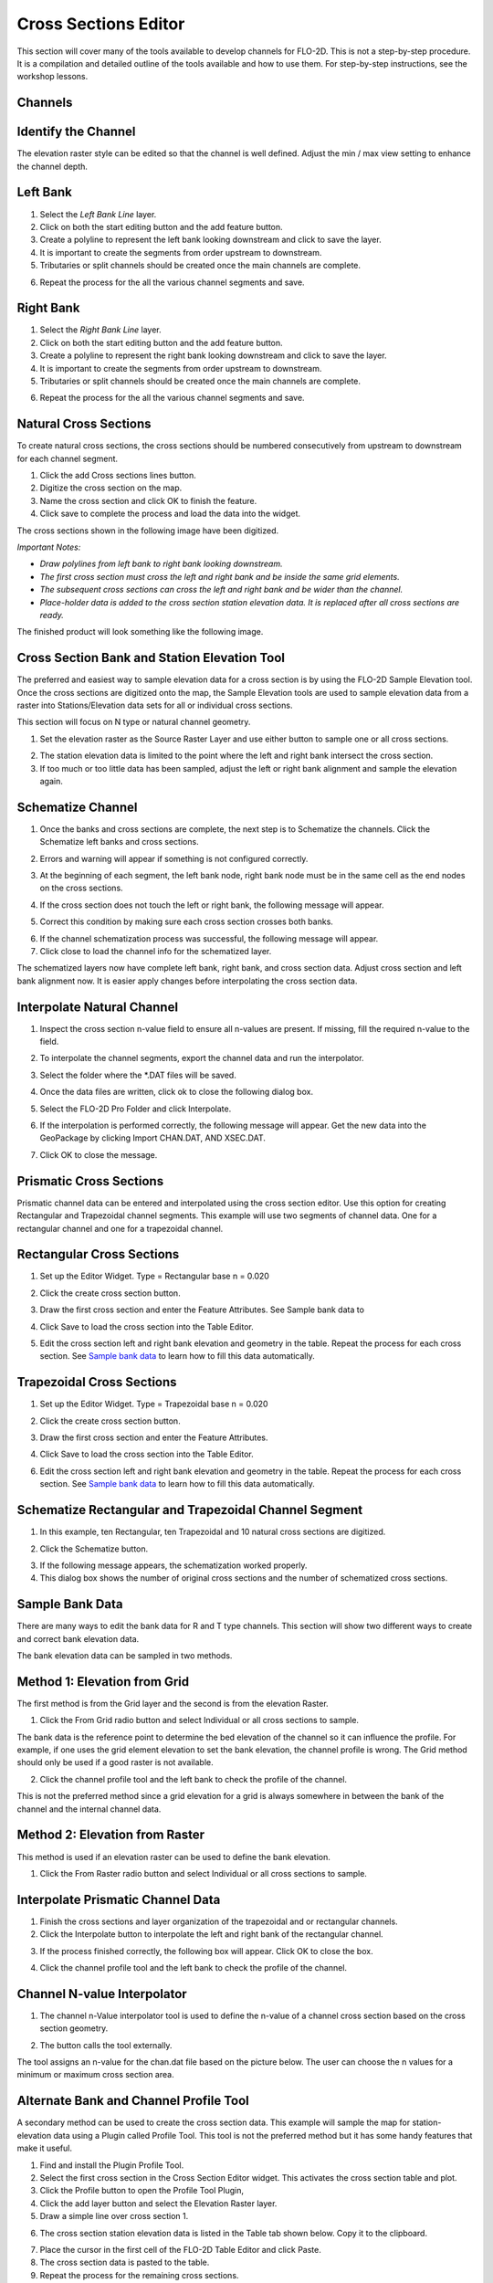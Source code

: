 Cross Sections Editor
======================

This section will cover many of the tools available to develop channels for FLO-2D.
This is not a step-by-step procedure.
It is a compilation and detailed outline of the tools available and how to use them.
For step-by-step instructions, see the workshop lessons.

Channels
--------

Identify the Channel
---------------------

The elevation raster style can be edited so that the channel is well defined.
Adjust the min / max view setting to enhance the channel depth.

.. image::../../img/User-Cross-Sections-Editor/User002.png


Left Bank
----------

1. Select the  
   *Left Bank Line* layer.

2. Click on both the start  
   editing button and the add feature button.

3. Create a polyline to  
   represent the left bank looking downstream and click to save the layer.

4. It is important to  
   create the segments from order upstream to downstream.

5. Tributaries or  
   split channels should be created once the main channels are complete.

.. image::../../img/User-Cross-Sections-Editor/User003.png

.. image::../../img/User-Cross-Sections-Editor/User004.png


6. Repeat the process  
   for the all the various channel segments and save.

.. image::../../img/User-Cross-Sections-Editor/User005.png
   

Right Bank
------------

1. Select the  
   *Right Bank Line* layer.

2. Click on both the start  
   editing button and the add feature button.

3. Create a polyline to  
   represent the right bank looking downstream and click to save the layer.

4. It is important to  
   create the segments from order upstream to downstream.

5. Tributaries or split  
   channels should be created once the main channels are complete.

.. image::../../img/User-Cross-Sections-Editor/User003.png
   

.. image::../../img/User-Cross-Sections-Editor/User006.png


6. Repeat the process for  
   the all the various channel segments and save.

.. image::../../img/User-Cross-Sections-Editor/User007.png


Natural Cross Sections
----------------------

To create natural cross sections, the cross sections should be numbered consecutively from upstream to downstream for each channel segment.

1. Click the add Cross  
   sections lines button.

2. Digitize the cross  
   section on the map.

3. Name the cross section and  
   click OK to finish the feature.

4. Click save to complete  
   the process and load the data into the widget.

.. image::../../img/User-Cross-Sections-Editor/User008.png
  

.. image::../../img/User-Cross-Sections-Editor/User009.png

The cross sections shown in the following image have been digitized.

*Important Notes:*

-  *Draw polylines from left bank to right bank looking downstream.*

-  *The first cross section must cross the left and right bank and be inside the same grid elements.*

-  *The subsequent cross sections can cross the left and right bank and be wider than the channel.*

-  *Place-holder data is added to the cross section station elevation data.
   It is replaced after all cross sections are ready.*

The finished product will look something like the following image.

.. image::../../img/User-Cross-Sections-Editor/User010.png


Cross Section Bank and Station Elevation Tool
------------------------------------------------

The preferred and easiest way to sample elevation data for a cross section is by using the FLO-2D Sample Elevation tool.
Once the cross sections are digitized onto the map, the Sample Elevation tools are used to sample elevation data from a raster into Stations/Elevation
data sets for all or individual cross sections.

This section will focus on N type or natural channel geometry.

1. Set the elevation raster as  
   the Source Raster Layer and use either button to sample one or all cross sections.

.. image::../../img/User-Cross-Sections-Editor/User011.png


2. The station elevation data is  
   limited to the point where the left and right bank intersect the cross section.

3. If too much or too little data  
   has been sampled, adjust the left or right bank alignment and sample the elevation again.

.. image::../../img/User-Cross-Sections-Editor/User012.png


Schematize Channel
------------------

1. Once the banks and cross sections are complete, the next step is to Schematize the channels.
   Click the Schematize left banks and cross sections.

.. image::../../img/User-Cross-Sections-Editor/User013.png


2. Errors and warning will appear if  
   something is not configured correctly.

.. image::../../img/User-Cross-Sections-Editor/User014.png


3. At the beginning of each segment,  
   the left bank node, right bank node must be in the same cell as the end nodes on the cross sections.

.. image::../../img/User-Cross-Sections-Editor/User015.png
  

4. If the cross section does  
   not touch the left or right bank, the following message will appear.

.. image::../../img/User-Cross-Sections-Editor/User016.png

5. Correct this condition by  
   making sure each cross section crosses both banks.

.. image::../../img/User-Cross-Sections-Editor/User017.png

6. If the channel  
   schematization process was successful, the following message will appear.

7. Click close to load  
   the channel info for the schematized layer.

.. image::../../img/User-Cross-Sections-Editor/User018.png


The schematized layers now have complete left bank, right bank, and cross section data.
Adjust cross section and left bank alignment now.
It is easier apply changes before interpolating the cross section data.

.. image::../../img/User-Cross-Sections-Editor/User019.png


Interpolate Natural Channel
---------------------------

1. Inspect the cross section n-value field to ensure all n-values are present.
   If missing, fill the required n-value to the field.

.. image::../../img/User-Cross-Sections-Editor/User020.png


2. To interpolate the  
   channel segments, export the channel data and run the interpolator.

.. image::../../img/User-Cross-Sections-Editor/User021.png

3. Select the folder  
   where the \*.DAT files will be saved.

.. image::../../img/User-Cross-Sections-Editor/User022.png


4. Once the data files  
   are written, click ok to close the following dialog box.

.. image::../../img/User-Cross-Sections-Editor/User023.png


5. Select the FLO-2D  
   Pro Folder and click Interpolate.

.. image::../../img/User-Cross-Sections-Editor/User024.png
  

6. If the interpolation is performed correctly, the following message will appear.
   Get the new data into the GeoPackage by clicking Import CHAN.DAT, AND XSEC.DAT.

.. image::../../img/User-Cross-Sections-Editor/User025.png


7. Click OK to  
   close the message.

.. image::../../img/User-Cross-Sections-Editor/User026.png
  

Prismatic Cross Sections
------------------------

Prismatic channel data can be entered and interpolated using the cross section editor.
Use this option for creating Rectangular and Trapezoidal channel segments.
This example will use two segments of channel data.
One for a rectangular channel and one for a trapezoidal channel.

Rectangular Cross Sections
---------------------------

1. Set up the Editor Widget.
   Type = Rectangular base n = 0.020

.. image::../../img/User-Cross-Sections-Editor/User027.png


2. Click the create  
   cross section button.

.. image::../../img/User-Cross-Sections-Editor/User028.png
   
3. Draw the first cross section and enter the Feature Attributes.
   See Sample bank data to

.. image::../../img/User-Cross-Sections-Editor/User029.png
  

4. Click Save to load  
   the cross section into the Table Editor.

.. image::../../img/User-Cross-Sections-Editor/User030.png


5. Edit the cross section left and right bank elevation and geometry in the table.
   Repeat the process for each cross section.
   See `Sample bank data <#sample-bank-data>`__ to learn how to fill this data automatically.

.. image::../../img/User-Cross-Sections-Editor/User031.png
  

Trapezoidal Cross Sections
--------------------------

1. Set up the Editor Widget.
   Type = Trapezoidal base n = 0.020

.. image::../../img/User-Cross-Sections-Editor/User032.png
  

2. Click the create  
   cross section button.

.. image::../../img/User-Cross-Sections-Editor/User028.png
 

3. Draw the first cross section  
   and enter the Feature Attributes.

.. image::../../img/User-Cross-Sections-Editor/User029.png
  

4. Click Save to load the  
   cross section into the Table Editor.

.. image::../../img/User-Cross-Sections-Editor/User030.png


6. Edit the cross section left and right bank elevation and geometry in the table.
   Repeat the process for each cross section.
   See `Sample bank data <#sample-bank-data>`__ to learn how to fill this data automatically.

.. image::../../img/User-Cross-Sections-Editor/User033.png
  

.. image::../../img/User-Cross-Sections-Editor/User034.png
   

Schematize Rectangular and Trapezoidal Channel Segment
--------------------------------------------------------

1. In this example, ten Rectangular,  
   ten Trapezoidal and 10 natural cross sections are digitized.

.. image::../../img/User-Cross-Sections-Editor/User055.png

.. image::../../img/User-Cross-Sections-Editor/User056.png



2. Click the Schematize button.

.. image::../../img/User-Cross-Sections-Editor/User035.png


3. If the following message  
   appears, the schematization worked properly.

4. This dialog box  
   shows the number of original cross sections and the number of schematized cross sections.

.. image::../../img/User-Cross-Sections-Editor/User036.png


Sample Bank Data
----------------

There are many ways to edit the bank data for R and T type channels.
This section will show two different ways to create and correct bank elevation data.

.. image::../../img/User-Cross-Sections-Editor/User037.png


The bank elevation data can be sampled in two methods.

Method 1: Elevation from Grid
------------------------------

The first method is from the Grid layer and the second is from the elevation Raster.

1. Click the From Grid  
   radio button and select Individual or all cross sections to sample.

.. image::../../img/User-Cross-Sections-Editor/User038.png


The bank data is the reference point to determine the bed elevation of the channel so it can influence the profile.
For example, if one uses the grid element elevation to set the bank elevation, the channel profile is wrong.
The Grid method should only be used if a good raster is not available.

2. Click the channel profile tool 
   and the left bank to check the profile of the channel.

.. image::../../img/User-Cross-Sections-Editor/User039.png
  

.. image::../../img/User-Cross-Sections-Editor/User040.png


This is not the preferred method since a grid elevation for a grid is always somewhere in between the bank of the channel and the internal channel
data.

.. image::../../img/User-Cross-Sections-Editor/User041.png


Method 2: Elevation from Raster
-----------------------------------

This method is used if an elevation raster can be used to define the bank elevation.

1. Click the From Raster radio  
   button and select Individual or all cross sections to sample.

.. image::../../img/User-Cross-Sections-Editor/User042.png


.. image::../../img/User-Cross-Sections-Editor/User043.png


Interpolate Prismatic Channel Data
-----------------------------------

1. Finish the cross sections and  
   layer organization of the trapezoidal and or rectangular channels.

2. Click the Interpolate button  
   to interpolate the left and right bank of the rectangular channel.

.. image::../../img/User-Cross-Sections-Editor/User044.png


3. If the process finished correctly, the following box will appear.
   Click OK to close the box.

.. image::../../img/User-Cross-Sections-Editor/User045.png
 

4. Click the channel profile tool  
   and the left bank to check the profile of the channel.

.. image::../../img/User-Cross-Sections-Editor/User039.png


.. image::../../img/User-Cross-Sections-Editor/User046.png


Channel N-value Interpolator
------------------------------

1. The channel n-Value interpolator  
   tool is used to define the n-value of a channel cross section based on the cross section geometry.

.. image::../../img/User-Cross-Sections-Editor/User047.png


2. The button calls the tool externally.

.. image::../../img/User-Cross-Sections-Editor/User048.png


The tool assigns an n-value for the chan.dat file based on the picture below.
The user can choose the n values for a minimum or maximum cross section area.

.. image::../../img/User-Cross-Sections-Editor/User049.png

.. image::../../img/User-Cross-Sections-Editor/User050.png


.. image::../../img/User-Cross-Sections-Editor/User051.png

Alternate Bank and Channel Profile Tool
----------------------------------------

A secondary method can be used to create the cross section data.
This example will sample the map for station-elevation data using a Plugin called Profile Tool.
This tool is not the preferred method but it has some handy features that make it useful.

1. Find and install  
   the Plugin Profile Tool.

2. Select the first cross section in the Cross Section Editor widget.
   This activates the cross section table and plot.

3. Click the Profile  
   button to open the Profile Tool Plugin,

4. Click the add  
   layer button and select the Elevation Raster layer.

5. Draw a simple  
   line over cross section 1.

.. image::../../img/User-Cross-Sections-Editor/User052.png

6. The cross section station elevation data is listed in the Table tab shown below.
   Copy it to the clipboard.

.. image::../../img/User-Cross-Sections-Editor/User053.png

7.  Place the cursor  
    in the first cell of the FLO-2D Table Editor and click Paste.

8.  The cross section  
    data is pasted to the table.

9.  Repeat the process  
    for the remaining cross sections.

10. The cross section 
    is then loaded in the layer as shown below.

.. image::../../img/User-Cross-Sections-Editor/User054.png


